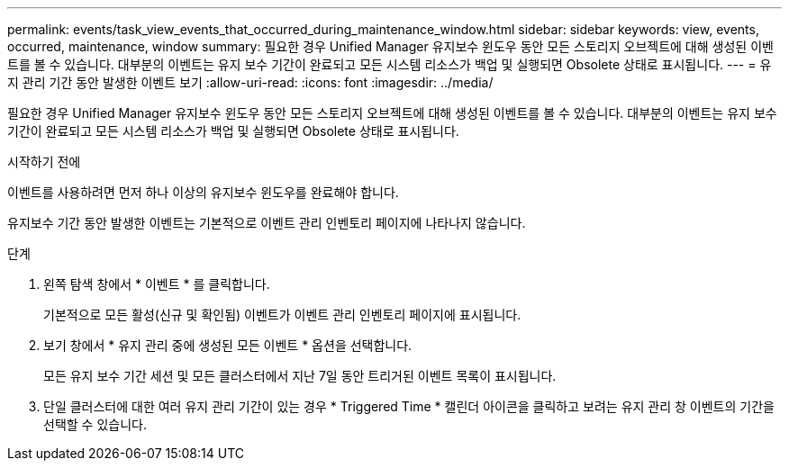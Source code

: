 ---
permalink: events/task_view_events_that_occurred_during_maintenance_window.html 
sidebar: sidebar 
keywords: view, events, occurred, maintenance, window 
summary: 필요한 경우 Unified Manager 유지보수 윈도우 동안 모든 스토리지 오브젝트에 대해 생성된 이벤트를 볼 수 있습니다. 대부분의 이벤트는 유지 보수 기간이 완료되고 모든 시스템 리소스가 백업 및 실행되면 Obsolete 상태로 표시됩니다. 
---
= 유지 관리 기간 동안 발생한 이벤트 보기
:allow-uri-read: 
:icons: font
:imagesdir: ../media/


[role="lead"]
필요한 경우 Unified Manager 유지보수 윈도우 동안 모든 스토리지 오브젝트에 대해 생성된 이벤트를 볼 수 있습니다. 대부분의 이벤트는 유지 보수 기간이 완료되고 모든 시스템 리소스가 백업 및 실행되면 Obsolete 상태로 표시됩니다.

.시작하기 전에
이벤트를 사용하려면 먼저 하나 이상의 유지보수 윈도우를 완료해야 합니다.

유지보수 기간 동안 발생한 이벤트는 기본적으로 이벤트 관리 인벤토리 페이지에 나타나지 않습니다.

.단계
. 왼쪽 탐색 창에서 * 이벤트 * 를 클릭합니다.
+
기본적으로 모든 활성(신규 및 확인됨) 이벤트가 이벤트 관리 인벤토리 페이지에 표시됩니다.

. 보기 창에서 * 유지 관리 중에 생성된 모든 이벤트 * 옵션을 선택합니다.
+
모든 유지 보수 기간 세션 및 모든 클러스터에서 지난 7일 동안 트리거된 이벤트 목록이 표시됩니다.

. 단일 클러스터에 대한 여러 유지 관리 기간이 있는 경우 * Triggered Time * 캘린더 아이콘을 클릭하고 보려는 유지 관리 창 이벤트의 기간을 선택할 수 있습니다.

